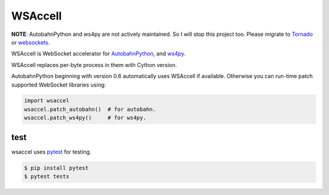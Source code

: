WSAccell
=========

**NOTE**: AutobahnPython and ws4py are not actively maintained. So I will stop this project too.
Please migrate to `Tornado <https://www.tornadoweb.org/en/stable/>`_ or
`websockets <https://websockets.readthedocs.io/en/stable/intro.html>`_.


WSAccell is WebSocket accelerator for `AutobahnPython <https://autobahn.readthedocs.io/en/latest/>`_,
and `ws4py <https://github.com/Lawouach/WebSocket-for-Python>`_.

WSAccell replaces per-byte process in them with Cython version.

AutobahnPython beginning with version 0.6 automatically uses WSAccell if available.
Otherwise you can run-time patch supported WebSocket libraries using:

.. code-block:: python

    import wsaccel
    wsaccel.patch_autobahn()  # for autobahn.
    wsaccel.patch_ws4py()     # for ws4py.


test
----

wsaccel uses `pytest <https://pytest.org/>`_ for testing.

.. code-block:: console

    $ pip install pytest
    $ pytest tests
